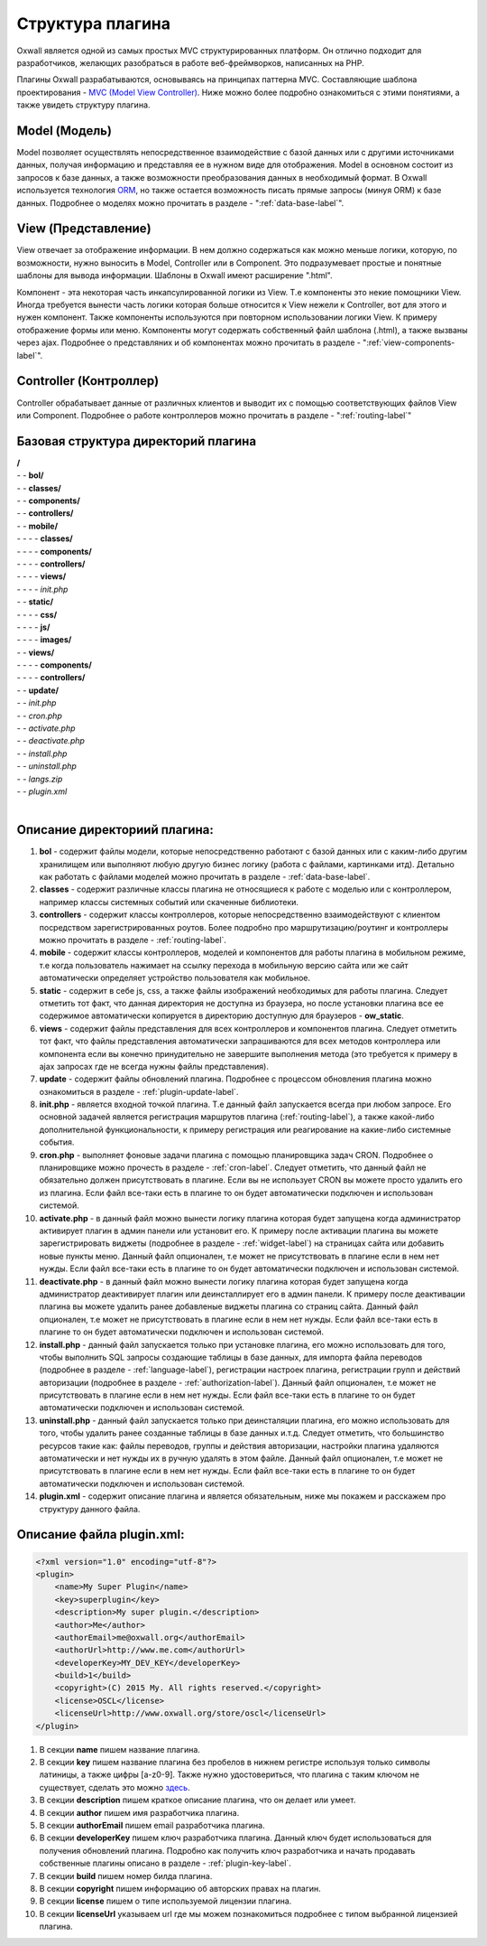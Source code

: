 .. _plugin-structure-label:

Структура плагина
=================

Oxwall является одной из самых простых MVC структурированных платформ. Он отлично подходит для разработчиков, желающих разобраться в работе веб-фреймворков, написанных на PHP.

Плагины Oxwall разрабатываются, основываясь на принципах паттерна MVC. Составляющие шаблона проектирования - `MVC (Model View Controller) <https://en.wikipedia.org/wiki/Model%E2%80%93view%E2%80%93controller>`_. Ниже можно более подробно ознакомиться с этими понятиями, а также увидеть структуру плагина.

Model (Модель)
--------------

Model позволяет осуществлять непосредственное взаимодействие с базой данных или с другими источниками данных,
получая информацию и представляя ее в нужном виде для отображения.
Model в основном состоит из запросов к базе данных, а также возможности преобразования данных в необходимый формат.
В Oxwall используется технология `ORM <https://en.wikipedia.org/wiki/Object-relational_mapping>`_, но также остается возможность писать прямые запросы (минуя ORM) к базе данных.
Подробнее о моделях можно прочитать в разделе - ":ref:`data-base-label`".

View (Представление)
--------------------

View отвечает за отображение информации. В нем должно содержаться как можно меньше логики, которую, по возможности, нужно выносить в Model, Controller или в Component.
Это подразумевает простые и понятные шаблоны для вывода информации. Шаблоны в Oxwall имеют расширение ".html".

Компонент - эта некоторая часть инкапсулированной логики из View. Т.е компоненты это некие помощники View.
Иногда требуется вынести часть логики которая больше относится к View нежели к Controller, вот для этого и нужен компонент.
Также компоненты используются при повторном использовании логики View. К примеру отображение формы или меню.
Компоненты могут содержать собственный файл шаблона (.html), а также вызваны через ajax.
Подробнее о представляних и об компонентах можно прочитать в разделе - ":ref:`view-components-label`".

Controller (Контроллер)
-----------------------

Controller обрабатывает данные от различных клиентов и выводит их с помощью соответствующих файлов View или Component.
Подробнее о работе контроллеров можно прочитать в разделе - ":ref:`routing-label`"

Базовая структура директорий плагина
------------------------------------

| **/**
| - - **bol/**
| - - **classes/**
| - - **components/**
| - - **controllers/**
| - - **mobile/**
| - - - - **classes/**
| - - - - **components/**
| - - - - **controllers/**
| - - - - **views/**
| - - - - *init.php*
| - - **static/**
| - - - - **css/**
| - - - - **js/**
| - - - - **images/**
| - - **views/**
| - - - - **components/**
| - - - - **controllers/**
| - - **update/**
| - - *init.php*
| - - *cron.php*
| - - *activate.php*
| - - *deactivate.php*
| - - *install.php*
| - - *uninstall.php*
| - - *langs.zip*
| - - *plugin.xml*
|
**Описание директориий плагина:**
---------------------------------

#. **bol** - содержит файлы модели, которые непосредственно работают с базой данных или с каким-либо другим хранилищем или выполняют любую другую бизнес логику (работа с файлами, картинками итд). Детально как работать с файлами моделей можно прочитать в разделе - :ref:`data-base-label`.
#. **classes** - содержит  различные классы плагина не относящиеся к работе с моделью или с контроллером, например классы системных событий или скаченные библиотеки.
#. **controllers** - содержит  классы контроллеров, которые непосредственно взаимодействуют с клиентом посредством зарегистрированных роутов. Более подробно про маршрутизацию/роутинг и контроллеры можно прочитать в разделе - :ref:`routing-label`.
#. **mobile** - содержит классы контроллеров, моделей и компонентов для работы плагина в мобильном режиме, т.е когда пользователь нажимает на ссылку перехода в мобильную версию сайта или же сайт автоматически определяет устройство пользователя как мобильное.
#. **static** - содержит в себе js, css, а также файлы изображений необходимых для работы плагина. Следует отметить тот факт, что данная директория не доступна из браузера, но после установки плагина все ее содержимое автоматически копируется в директорию доступную для браузеров - **ow_static**.
#. **views** - содержит файлы представления для всех контроллеров и компонентов плагина. Следует отметить тот факт, что файлы представления автоматически запрашиваются для всех методов контроллера или компонента если вы конечно принудительно не завершите выполнения метода (это требуется к примеру в ajax запросах где не всегда нужны файлы представления).
#. **update** - содержит файлы обновлений плагина. Подробнее с процессом обновления плагина можно ознакомиться в разделе - :ref:`plugin-update-label`.
#. **init.php** - является входной точкой плагина. Т.е данный файл запускается всегда при любом запросе. Его основной задачей является регистрация маршрутов плагина (:ref:`routing-label`), а также какой-либо дополнительной функциональности, к примеру регистрация или реагирование на какие-либо системные события.
#. **cron.php** - выполняет фоновые задачи плагина с помощью планировщика задач CRON. Подробнее о планировщике можно прочесть в разделе - :ref:`cron-label`. Следует отметить, что данный файл не обязательно должен присутствовать в плагине. Если вы не использует CRON вы можете просто удалить его из плагина. Если файл все-таки есть в плагине то он будет автоматически подключен и использован системой.
#. **activate.php** - в данный файл можно вынести логику плагина которая будет запущена когда администратор активирует плагин в админ панели или установит его. К примеру после активации плагина вы можете зарегистрировать виджеты (подробнее в разделе - :ref:`widget-label`) на страницах сайта или добавить новые пункты меню. Данный файл опционален, т.е может не присутствовать в плагине если в нем нет нужды.  Если файл все-таки есть в плагине то он будет автоматически подключен и использован системой.
#. **deactivate.php** - в данный файл можно вынести логику плагина которая будет запущена когда администратор деактивирует плагин или деинсталлирует его в админ панели. К примеру после деактивации плагина вы можете удалить ранее добавленые  виджеты плагина со страниц сайта. Данный файл опционален, т.е может не присутствовать в плагине если в нем нет нужды.  Если файл все-таки есть в плагине то он будет автоматически подключен и использован системой.
#. **install.php** - данный файл запускается только при установке плагина, его можно использовать для того, чтобы выполнить SQL запросы создающие таблицы в базе данных, для импорта файла переводов (подробнее в разделе - :ref:`language-label`), регистрации настроек плагина, регистрации групп и действий авторизации (подробнее в разделе - :ref:`authorization-label`). Данный файл опционален, т.е может не присутствовать в плагине если в нем нет нужды.  Если файл все-таки есть в плагине то он будет автоматически подключен и использован системой.
#. **uninstall.php** - данный файл запускается только при деинсталяции плагина, его можно использовать для того, чтобы удалить ранее созданные таблицы в базе данных и.т.д. Следует отметить, что большинство ресурсов такие как: файлы переводов, группы и действия авторизации, настройки плагина удаляются автоматически и нет нужды их в ручную удалять в этом файле. Данный файл опционален, т.е может не присутствовать в плагине если в нем нет нужды.  Если файл все-таки есть в плагине то он будет автоматически подключен и использован системой.
#. **plugin.xml** - содержит описание плагина и является обязательным, ниже мы покажем и расскажем про структуру данного файла.

**Описание файла plugin.xml:**
------------------------------

.. code-block:: xml

    <?xml version="1.0" encoding="utf-8"?>
    <plugin>
        <name>My Super Plugin</name>
        <key>superplugin</key>
        <description>My super plugin.</description>
        <author>Me</author>
        <authorEmail>me@oxwall.org</authorEmail>
        <authorUrl>http://www.me.com</authorUrl>
        <developerKey>MY_DEV_KEY</developerKey>
        <build>1</build>
        <copyright>(C) 2015 My. All rights reserved.</copyright>
        <license>OSCL</license>
        <licenseUrl>http://www.oxwall.org/store/oscl</licenseUrl>
    </plugin>

#. В секции **name** пишем название плагина.
#. В секции **key** пишем название плагина без пробелов в нижнем регистре используя только символы латиницы, а также цифры [a-z0-9]. Также нужно удостовериться, что плагина с таким ключом не существует, сделать это можно `здесь <http://www.oxwall.org/store/dev-tools>`_.
#. В секции **description** пишем краткое описание плагина, что он делает или умеет.
#. В секции **author** пишем имя разработчика плагина.
#. В секции **authorEmail** пишем email  разработчика плагина.
#. В секции **developerKey** пишем ключ разработчика плагина. Данный ключ будет использоваться для получения обновлений плагина. Подробно как получить ключ разработчика и начать продавать собственные плагины описано в разделе - :ref:`plugin-key-label`.
#. В секции **build** пишем номер билда плагина.
#. В секции **copyright** пишем информацию об авторских правах на плагин.
#. В секции **license** пишем о типе используемой лицензии плагина.
#. В секции **licenseUrl** указываем url где мы можем познакомиться подробнее с типом выбранной лицензией плагина.
